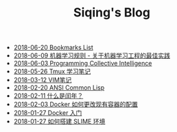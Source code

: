 #+TITLE: Siqing's Blog

   + [[file:bookmarks-list.org][2018-06-20 Bookmarks List]]
   + [[file:rules-of-machine-learning.org][2018-06-09 机器学习规则 - 关于机器学习工程的最佳实践]]
   + [[file:programming-collective-intelligence.org][2018-06-03 Programming Collective Intelligence]]
   + [[file:the-tmux-guide.org][2018-05-26 Tmux 学习笔记]]
   + [[file:the-vim-note.org][2018-03-12 VIM笔记]]
   + [[file:ansi-common-lisp.org][2018-02-20 ANSI Common Lisp]]
   + [[file:what-is-a-leap-year.org][2018-02-11 什么是闰年？]]
   + [[file:the-docker-config.org][2018-02-03 Docker 如何更改现有容器的配置]]
   + [[file:get-started-with-docker.org][2018-01-27 Docker 入门]]
   + [[file:the-common-lisp-development-environment.org][2018-01-27 如何搭建 SLIME 环境]]

